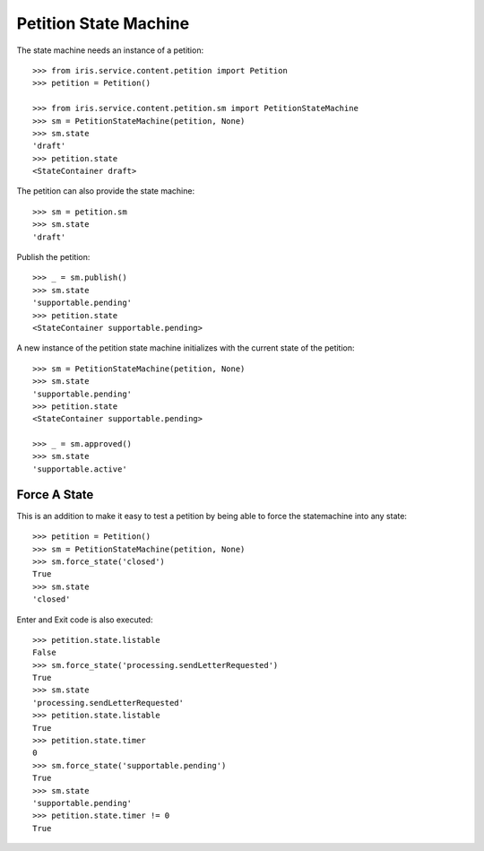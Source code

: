 ======================
Petition State Machine
======================

The state machine needs an instance of a petition::

    >>> from iris.service.content.petition import Petition
    >>> petition = Petition()

    >>> from iris.service.content.petition.sm import PetitionStateMachine
    >>> sm = PetitionStateMachine(petition, None)
    >>> sm.state
    'draft'
    >>> petition.state
    <StateContainer draft>

The petition can also provide the state machine::

    >>> sm = petition.sm
    >>> sm.state
    'draft'

Publish the petition::

    >>> _ = sm.publish()
    >>> sm.state
    'supportable.pending'
    >>> petition.state
    <StateContainer supportable.pending>

A new instance of the petition state machine initializes with the current
state of the petition::

    >>> sm = PetitionStateMachine(petition, None)
    >>> sm.state
    'supportable.pending'
    >>> petition.state
    <StateContainer supportable.pending>

    >>> _ = sm.approved()
    >>> sm.state
    'supportable.active'


Force A State
=============

This is an addition to make it easy to test a petition by being able to force
the statemachine into any state::

    >>> petition = Petition()
    >>> sm = PetitionStateMachine(petition, None)
    >>> sm.force_state('closed')
    True
    >>> sm.state
    'closed'

Enter and Exit code is also executed::

    >>> petition.state.listable
    False
    >>> sm.force_state('processing.sendLetterRequested')
    True
    >>> sm.state
    'processing.sendLetterRequested'
    >>> petition.state.listable
    True
    >>> petition.state.timer
    0
    >>> sm.force_state('supportable.pending')
    True
    >>> sm.state
    'supportable.pending'
    >>> petition.state.timer != 0
    True
